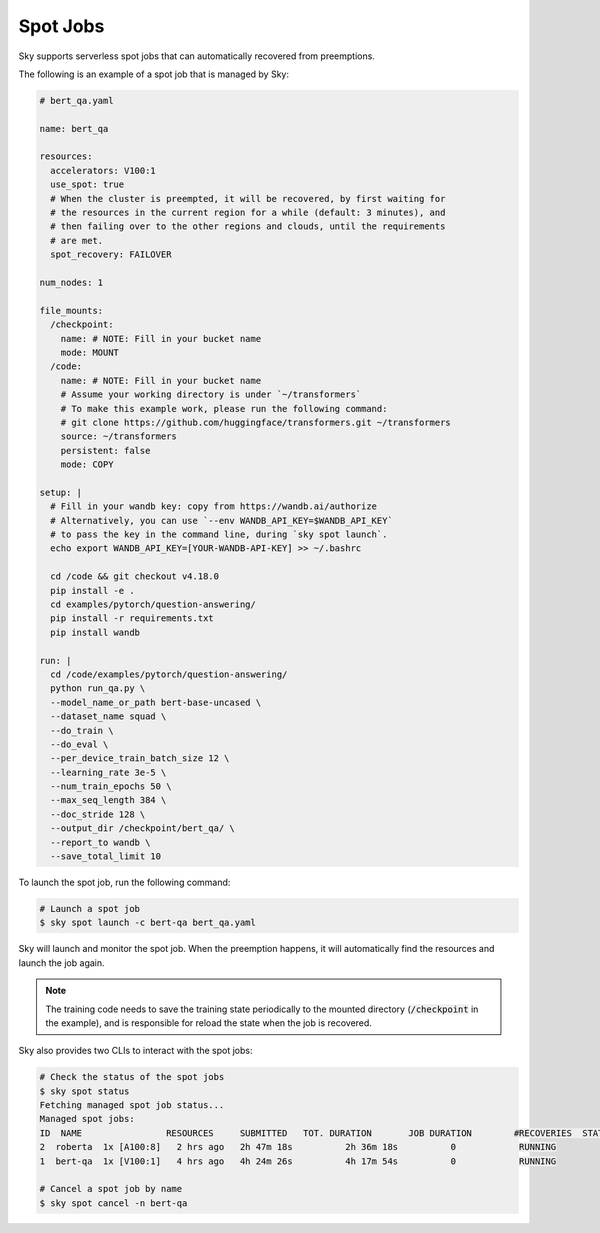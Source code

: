 .. _spot-jobs:
Spot Jobs
================================================

Sky supports serverless spot jobs that can automatically recovered from preemptions.

The following is an example of a spot job that is managed by Sky:

.. code-block:: yaml

  # bert_qa.yaml

  name: bert_qa

  resources:
    accelerators: V100:1
    use_spot: true
    # When the cluster is preempted, it will be recovered, by first waiting for
    # the resources in the current region for a while (default: 3 minutes), and
    # then failing over to the other regions and clouds, until the requirements
    # are met.
    spot_recovery: FAILOVER

  num_nodes: 1

  file_mounts:
    /checkpoint:
      name: # NOTE: Fill in your bucket name
      mode: MOUNT
    /code:
      name: # NOTE: Fill in your bucket name
      # Assume your working directory is under `~/transformers`
      # To make this example work, please run the following command:
      # git clone https://github.com/huggingface/transformers.git ~/transformers
      source: ~/transformers
      persistent: false
      mode: COPY

  setup: |
    # Fill in your wandb key: copy from https://wandb.ai/authorize
    # Alternatively, you can use `--env WANDB_API_KEY=$WANDB_API_KEY`
    # to pass the key in the command line, during `sky spot launch`.
    echo export WANDB_API_KEY=[YOUR-WANDB-API-KEY] >> ~/.bashrc

    cd /code && git checkout v4.18.0
    pip install -e .
    cd examples/pytorch/question-answering/
    pip install -r requirements.txt
    pip install wandb

  run: |
    cd /code/examples/pytorch/question-answering/
    python run_qa.py \
    --model_name_or_path bert-base-uncased \
    --dataset_name squad \
    --do_train \
    --do_eval \
    --per_device_train_batch_size 12 \
    --learning_rate 3e-5 \
    --num_train_epochs 50 \
    --max_seq_length 384 \
    --doc_stride 128 \
    --output_dir /checkpoint/bert_qa/ \
    --report_to wandb \
    --save_total_limit 10

To launch the spot job, run the following command:

.. code-block:: console

    # Launch a spot job
    $ sky spot launch -c bert-qa bert_qa.yaml

Sky will launch and monitor the spot job. When the preemption happens, it will automatically
find the resources and launch the job again.

.. note::

  The training code needs to save the training state periodically to the mounted directory 
  (:code:`/checkpoint` in the example), and is responsible for reload the state when the job is
  recovered.

Sky also provides two CLIs to interact with the spot jobs:

.. code-block:: console

    # Check the status of the spot jobs
    $ sky spot status
    Fetching managed spot job status...
    Managed spot jobs:
    ID  NAME                RESOURCES     SUBMITTED   TOT. DURATION       JOB DURATION        #RECOVERIES  STATUS      
    2  roberta  1x [A100:8]   2 hrs ago   2h 47m 18s          2h 36m 18s          0            RUNNING     
    1  bert-qa  1x [V100:1]   4 hrs ago   4h 24m 26s          4h 17m 54s          0            RUNNING

    # Cancel a spot job by name
    $ sky spot cancel -n bert-qa
